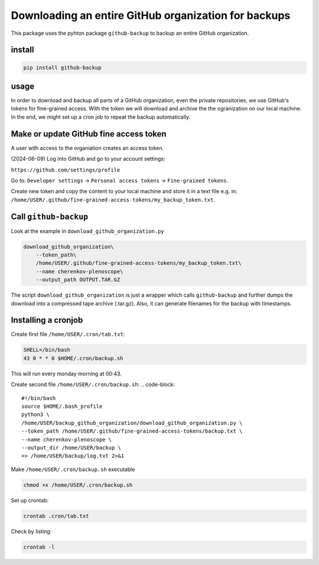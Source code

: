 #####################################################
Downloading an entire GitHub organization for backups
#####################################################

This package uses the pyhton package ``github-backup``
to backup an entire GitHub organization.

*******
install
*******

.. code-block::

    pip install github-backup

*****
usage
*****

In order to download and backup all parts of a GitHub organization, even the
private repositories, we use GitHub's tokens for fine-grained access. With the
token we will download and archive the the ogranization on our local machine.
In the end, we might set up a cron job to repeat the backup automatically.


***************************************
Make or update GitHub fine access token
***************************************

A user with access to the organiation creates an access token.

(2024-06-09) Log into GitHub and go to your account settings:

``https://github.com/settings/profile``

Go to:
``Developer settings`` -> ``Personal access tokens`` -> ``Fine-grained tokens``.

Create new token and copy the content to your local machine and store it in a
text file e.g. in:
``/home/USER/.github/fine-grained-access-tokens/my_backup_token.txt``.


**********************
Call ``github-backup``
**********************

Look at the example in ``download_github_organization.py``

.. code-block::

    download_github_organization\
        --token_path\
        /home/USER/.github/fine-grained-access-tokens/my_backup_token.txt\
        --name cherenkov-plenoscope\
        --output_path OUTPUT.TAR.GZ

The script ``download_github_organization`` is just a wrapper which calls
``github-backup`` and further dumps the download into a compressed tape archive
(.tar.gz). Also, it can generate filenames for the backup with timestamps.


********************
Installing a cronjob
********************

Create first file ``/home/USER/.cron/tab.txt``:

.. code-block::

    SHELL=/bin/bash
    43 0 * * 0 $HOME/.cron/backup.sh

This will run every monday morning at 00:43.

Create second file ``/home/USER/.cron/backup.sh``:
.. code-block::

    #!/bin/bash
    source $HOME/.bash_profile
    python3 \
    /home/USER/backup_github_organization/download_github_organization.py \
    --token_path /home/USER/.github/fine-grained-access-tokens/backup.txt \
    --name cherenkov-plenoscope \
    --output_dir /home/USER/backup \
    >> /home/USER/backup/log.txt 2>&1


Make ``/home/USER/.cron/backup.sh`` executable

.. code-block::

    chmod +x /home/USER/.cron/backup.sh

Set up crontab:

.. code-block::

    crontab .cron/tab.txt

Check by listing:

.. code-block::

    crontab -l
